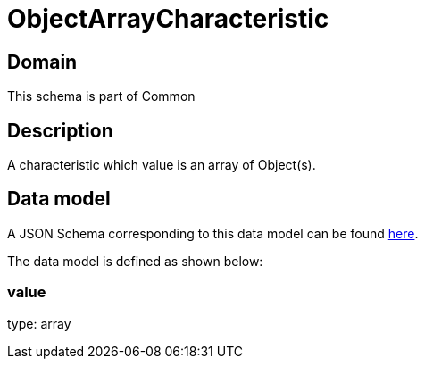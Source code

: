 = ObjectArrayCharacteristic

[#domain]
== Domain

This schema is part of Common

[#description]
== Description

A characteristic which value is an array of Object(s).


[#data_model]
== Data model

A JSON Schema corresponding to this data model can be found https://tmforum.org[here].

The data model is defined as shown below:


=== value
type: array

